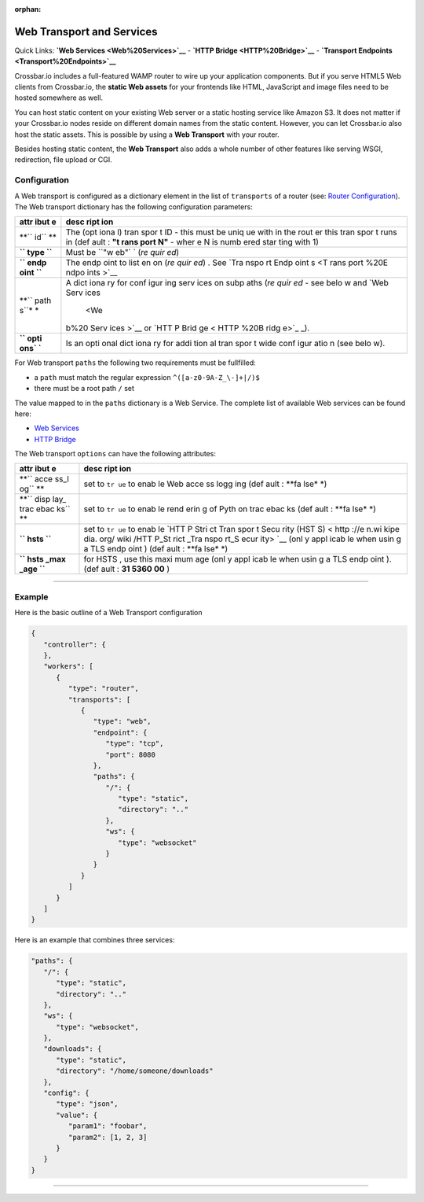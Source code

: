 :orphan:

Web Transport and Services
==========================

Quick Links: **`Web Services <Web%20Services>`__** - **`HTTP
Bridge <HTTP%20Bridge>`__** - **`Transport
Endpoints <Transport%20Endpoints>`__**

Crossbar.io includes a full-featured WAMP router to wire up your
application components. But if you serve HTML5 Web clients from
Crossbar.io, the **static Web assets** for your frontends like HTML,
JavaScript and image files need to be hosted somewhere as well.

You can host static content on your existing Web server or a static
hosting service like Amazon S3. It does not matter if your Crossbar.io
nodes reside on different domain names from the static content. However,
you can let Crossbar.io also host the static assets. This is possible by
using a **Web Transport** with your router.

Besides hosting static content, the **Web Transport** also adds a whole
number of other features like serving WSGI, redirection, file upload or
CGI.

Configuration
-------------

A Web transport is configured as a dictionary element in the list of
``transports`` of a router (see: `Router
Configuration <Router-Configuration>`__). The Web transport dictionary
has the following configuration parameters:

+------+------+
| attr | desc |
| ibut | ript |
| e    | ion  |
+======+======+
| **`` | The  |
| id`` | (opt |
| **   | iona |
|      | l)   |
|      | tran |
|      | spor |
|      | t    |
|      | ID - |
|      | this |
|      | must |
|      | be   |
|      | uniq |
|      | ue   |
|      | with |
|      | in   |
|      | the  |
|      | rout |
|      | er   |
|      | this |
|      | tran |
|      | spor |
|      | t    |
|      | runs |
|      | in   |
|      | (def |
|      | ault |
|      | :    |
|      | **"t |
|      | rans |
|      | port |
|      | N"** |
|      | -    |
|      | wher |
|      | e    |
|      | N is |
|      | numb |
|      | ered |
|      | star |
|      | ting |
|      | with |
|      | 1)   |
+------+------+
| **`` | Must |
| type | be   |
| ``** | ``"w |
|      | eb"` |
|      | `    |
|      | (*re |
|      | quir |
|      | ed*) |
+------+------+
| **`` | The  |
| endp | endp |
| oint | oint |
| ``** | to   |
|      | list |
|      | en   |
|      | on   |
|      | (*re |
|      | quir |
|      | ed*) |
|      | .    |
|      | See  |
|      | `Tra |
|      | nspo |
|      | rt   |
|      | Endp |
|      | oint |
|      | s <T |
|      | rans |
|      | port |
|      | %20E |
|      | ndpo |
|      | ints |
|      | >`__ |
+------+------+
| **`` | A    |
| path | dict |
| s``* | iona |
| *    | ry   |
|      | for  |
|      | conf |
|      | igur |
|      | ing  |
|      | serv |
|      | ices |
|      | on   |
|      | subp |
|      | aths |
|      | (*re |
|      | quir |
|      | ed*  |
|      | -    |
|      | see  |
|      | belo |
|      | w    |
|      | and  |
|      | `Web |
|      | Serv |
|      | ices |
|      |  <We |
|      | b%20 |
|      | Serv |
|      | ices |
|      | >`__ |
|      | or   |
|      | `HTT |
|      | P    |
|      | Brid |
|      | ge < |
|      | HTTP |
|      | %20B |
|      | ridg |
|      | e>`_ |
|      | _).  |
+------+------+
| **`` | Is   |
| opti | an   |
| ons` | opti |
| `**  | onal |
|      | dict |
|      | iona |
|      | ry   |
|      | for  |
|      | addi |
|      | tion |
|      | al   |
|      | tran |
|      | spor |
|      | t    |
|      | wide |
|      | conf |
|      | igur |
|      | atio |
|      | n    |
|      | (see |
|      | belo |
|      | w).  |
+------+------+

For Web transport ``paths`` the following two requirements must be
fullfilled:

-  a ``path`` must match the regular expression
   ``^([a-z0-9A-Z_\-]+|/)$``
-  there must be a root path ``/`` set

The value mapped to in the ``paths`` dictionary is a Web Service. The
complete list of available Web services can be found here:

-  `Web Services <Web%20Services>`__
-  `HTTP Bridge <HTTP%20Bridge>`__

The Web transport ``options`` can have the following attributes:

+------+------+
| attr | desc |
| ibut | ript |
| e    | ion  |
+======+======+
| **`` | set  |
| acce | to   |
| ss_l | ``tr |
| og`` | ue`` |
| **   | to   |
|      | enab |
|      | le   |
|      | Web  |
|      | acce |
|      | ss   |
|      | logg |
|      | ing  |
|      | (def |
|      | ault |
|      | :    |
|      | **fa |
|      | lse* |
|      | *)   |
+------+------+
| **`` | set  |
| disp | to   |
| lay_ | ``tr |
| trac | ue`` |
| ebac | to   |
| ks`` | enab |
| **   | le   |
|      | rend |
|      | erin |
|      | g    |
|      | of   |
|      | Pyth |
|      | on   |
|      | trac |
|      | ebac |
|      | ks   |
|      | (def |
|      | ault |
|      | :    |
|      | **fa |
|      | lse* |
|      | *)   |
+------+------+
| **`` | set  |
| hsts | to   |
| ``** | ``tr |
|      | ue`` |
|      | to   |
|      | enab |
|      | le   |
|      | `HTT |
|      | P    |
|      | Stri |
|      | ct   |
|      | Tran |
|      | spor |
|      | t    |
|      | Secu |
|      | rity |
|      | (HST |
|      | S) < |
|      | http |
|      | ://e |
|      | n.wi |
|      | kipe |
|      | dia. |
|      | org/ |
|      | wiki |
|      | /HTT |
|      | P_St |
|      | rict |
|      | _Tra |
|      | nspo |
|      | rt_S |
|      | ecur |
|      | ity> |
|      | `__  |
|      | (onl |
|      | y    |
|      | appl |
|      | icab |
|      | le   |
|      | when |
|      | usin |
|      | g    |
|      | a    |
|      | TLS  |
|      | endp |
|      | oint |
|      | )    |
|      | (def |
|      | ault |
|      | :    |
|      | **fa |
|      | lse* |
|      | *)   |
+------+------+
| **`` | for  |
| hsts | HSTS |
| _max | ,    |
| _age | use  |
| ``** | this |
|      | maxi |
|      | mum  |
|      | age  |
|      | (onl |
|      | y    |
|      | appl |
|      | icab |
|      | le   |
|      | when |
|      | usin |
|      | g    |
|      | a    |
|      | TLS  |
|      | endp |
|      | oint |
|      | ).   |
|      | (def |
|      | ault |
|      | :    |
|      | **31 |
|      | 5360 |
|      | 00** |
|      | )    |
+------+------+

--------------

Example
-------

Here is the basic outline of a Web Transport configuration

.. code:: javascript

    {
       "controller": {
       },
       "workers": [
          {
             "type": "router",
             "transports": [
                {
                   "type": "web",
                   "endpoint": {
                      "type": "tcp",
                      "port": 8080
                   },
                   "paths": {
                      "/": {
                         "type": "static",
                         "directory": ".."
                      },
                      "ws": {
                         "type": "websocket"
                      }
                   }
                }
             ]
          }
       ]
    }

Here is an example that combines three services:

.. code:: javascript

    "paths": {
       "/": {
          "type": "static",
          "directory": ".."
       },
       "ws": {
          "type": "websocket",
       },
       "downloads": {
          "type": "static",
          "directory": "/home/someone/downloads"
       },
       "config": {
          "type": "json",
          "value": {
             "param1": "foobar",
             "param2": [1, 2, 3]
          }
       }
    }

--------------

